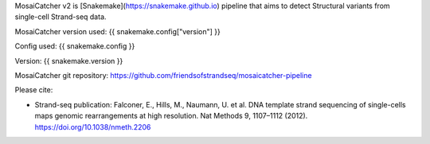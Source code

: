 MosaiCatcher v2 is [Snakemake](https://snakemake.github.io) pipeline that aims to detect Structural variants from single-cell Strand-seq data.

MosaiCatcher version used: {{ snakemake.config["version"] }}

Config used: {{ snakemake.config }}

Version: {{ snakemake.version }}

MosaiCatcher git repository: https://github.com/friendsofstrandseq/mosaicatcher-pipeline

Please cite: 

* Strand-seq publication: Falconer, E., Hills, M., Naumann, U. et al. DNA template strand sequencing of single-cells maps genomic rearrangements at high resolution. Nat Methods 9, 1107–1112 (2012). https://doi.org/10.1038/nmeth.2206